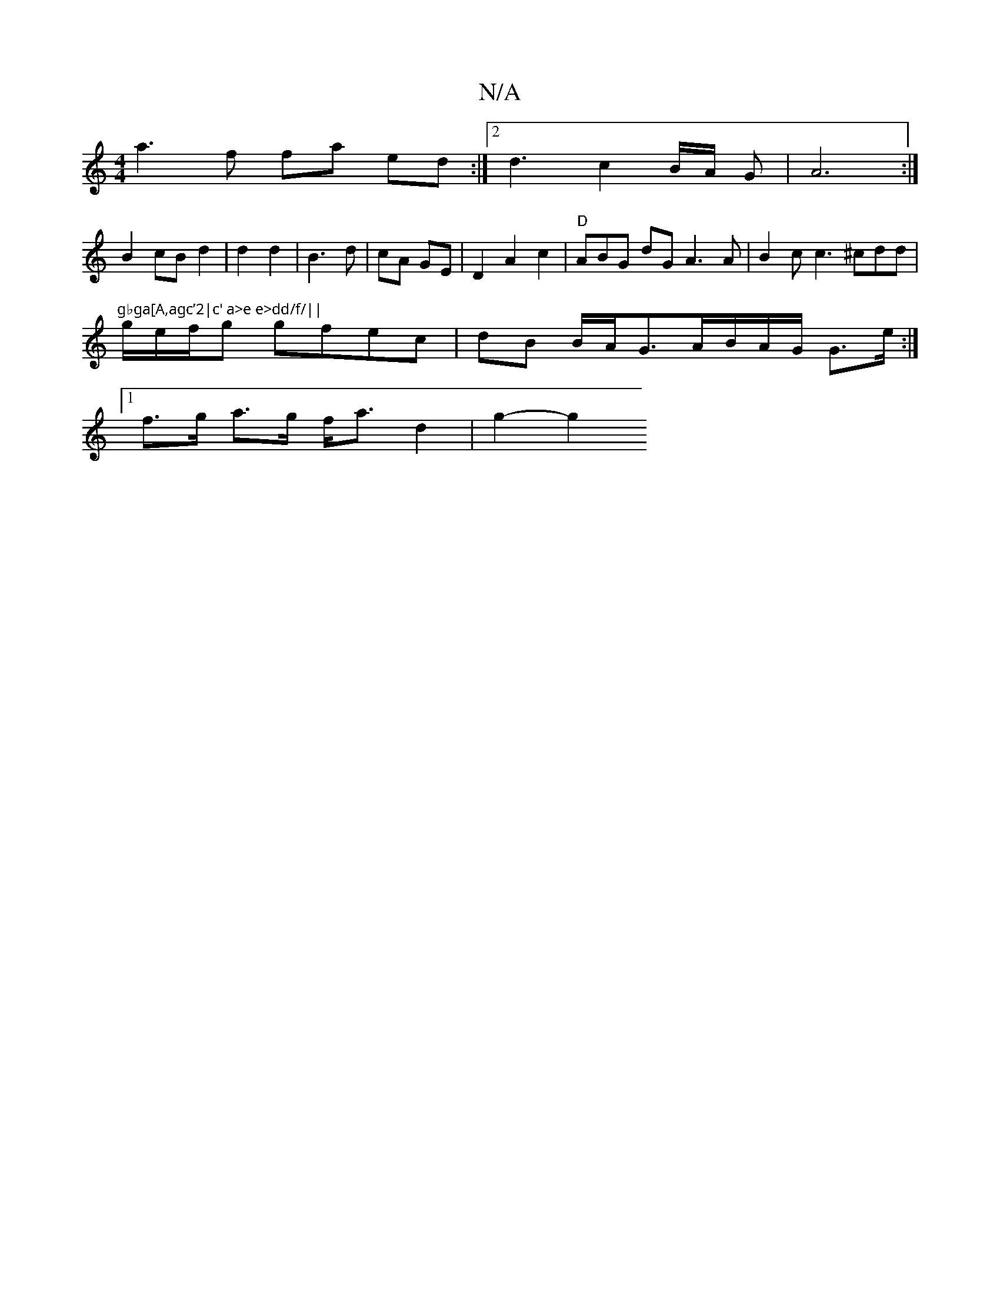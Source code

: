 X:1
T:N/A
M:4/4
R:N/A
K:Cmajor
a3f fa ed :|2 d3c2B/2A/2 G|A6:|
B2cBd2|d2 d2|B3 d| cA GE | D2 A2c2 | "D"ABG dGA3 A | B2c c3 ^cdd | "gbga[A,agc’2|c' a>e e>dd/f/||
g/e/f/g gfec | dB B/2A/2G3/2A/B/A/G/ G>e :|
[1 f>g a>g f<a d2 | g2- g2
